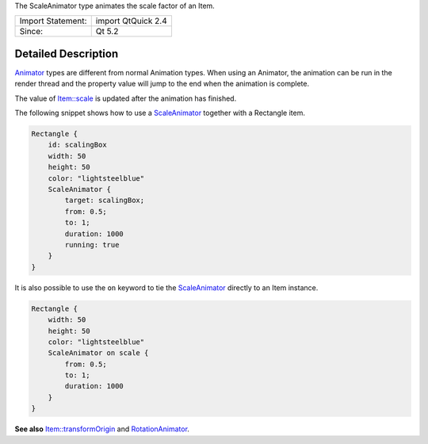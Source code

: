 The ScaleAnimator type animates the scale factor of an Item.

+---------------------+----------------------+
| Import Statement:   | import QtQuick 2.4   |
+---------------------+----------------------+
| Since:              | Qt 5.2               |
+---------------------+----------------------+

Detailed Description
--------------------

`Animator </sdk/apps/qml/QtQuick/Animator/>`__ types are different from
normal Animation types. When using an Animator, the animation can be run
in the render thread and the property value will jump to the end when
the animation is complete.

The value of `Item::scale </sdk/apps/qml/QtQuick/Item#scale-prop>`__ is
updated after the animation has finished.

The following snippet shows how to use a
`ScaleAnimator </sdk/apps/qml/QtQuick/ScaleAnimator/>`__ together with a
Rectangle item.

.. code:: qml

    Rectangle {
        id: scalingBox
        width: 50
        height: 50
        color: "lightsteelblue"
        ScaleAnimator {
            target: scalingBox;
            from: 0.5;
            to: 1;
            duration: 1000
            running: true
        }
    }

It is also possible to use the ``on`` keyword to tie the
`ScaleAnimator </sdk/apps/qml/QtQuick/ScaleAnimator/>`__ directly to an
Item instance.

.. code:: qml

    Rectangle {
        width: 50
        height: 50
        color: "lightsteelblue"
        ScaleAnimator on scale {
            from: 0.5;
            to: 1;
            duration: 1000
        }
    }

**See also**
`Item::transformOrigin </sdk/apps/qml/QtQuick/Item#transformOrigin-prop>`__
and `RotationAnimator </sdk/apps/qml/QtQuick/RotationAnimator/>`__.
